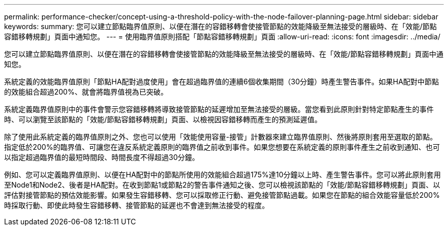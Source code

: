 ---
permalink: performance-checker/concept-using-a-threshold-policy-with-the-node-failover-planning-page.html 
sidebar: sidebar 
keywords:  
summary: 您可以建立節點臨界值原則、以便在潛在的容錯移轉會使接管節點的效能降級至無法接受的層級時、在「效能/節點容錯移轉規劃」頁面中通知您。 
---
= 使用臨界值原則搭配「節點容錯移轉規劃」頁面
:allow-uri-read: 
:icons: font
:imagesdir: ../media/


[role="lead"]
您可以建立節點臨界值原則、以便在潛在的容錯移轉會使接管節點的效能降級至無法接受的層級時、在「效能/節點容錯移轉規劃」頁面中通知您。

系統定義的效能臨界值原則「節點HA配對過度使用」會在超過臨界值的連續6個收集期間（30分鐘）時產生警告事件。如果HA配對中節點的效能組合超過200%、就會將臨界值視為已突破。

系統定義臨界值原則中的事件會警示您容錯移轉將導致接管節點的延遲增加至無法接受的層級。當您看到此原則針對特定節點產生的事件時、可以瀏覽至該節點的「效能/節點容錯移轉規劃」頁面、以檢視因容錯移轉而產生的預測延遲值。

除了使用此系統定義的臨界值原則之外、您也可以使用「效能使用容量-接管」計數器來建立臨界值原則、然後將原則套用至選取的節點。指定低於200%的臨界值、可讓您在違反系統定義原則的臨界值之前收到事件。如果您想要在系統定義的原則事件產生之前收到通知、也可以指定超過臨界值的最短時間段、時間長度不得超過30分鐘。

例如、您可以定義臨界值原則、以便在HA配對中的節點所使用的效能組合超過175%達10分鐘以上時、產生警告事件。您可以將此原則套用至Node1和Node2、後者是HA配對。在收到節點1或節點2的警告事件通知之後、您可以檢視該節點的「效能/節點容錯移轉規劃」頁面、以評估對接管節點的預估效能影響。如果發生容錯移轉、您可以採取修正行動、避免接管節點過載。如果您在節點的組合效能容量低於200%時採取行動、即使此時發生容錯移轉、接管節點的延遲也不會達到無法接受的程度。
